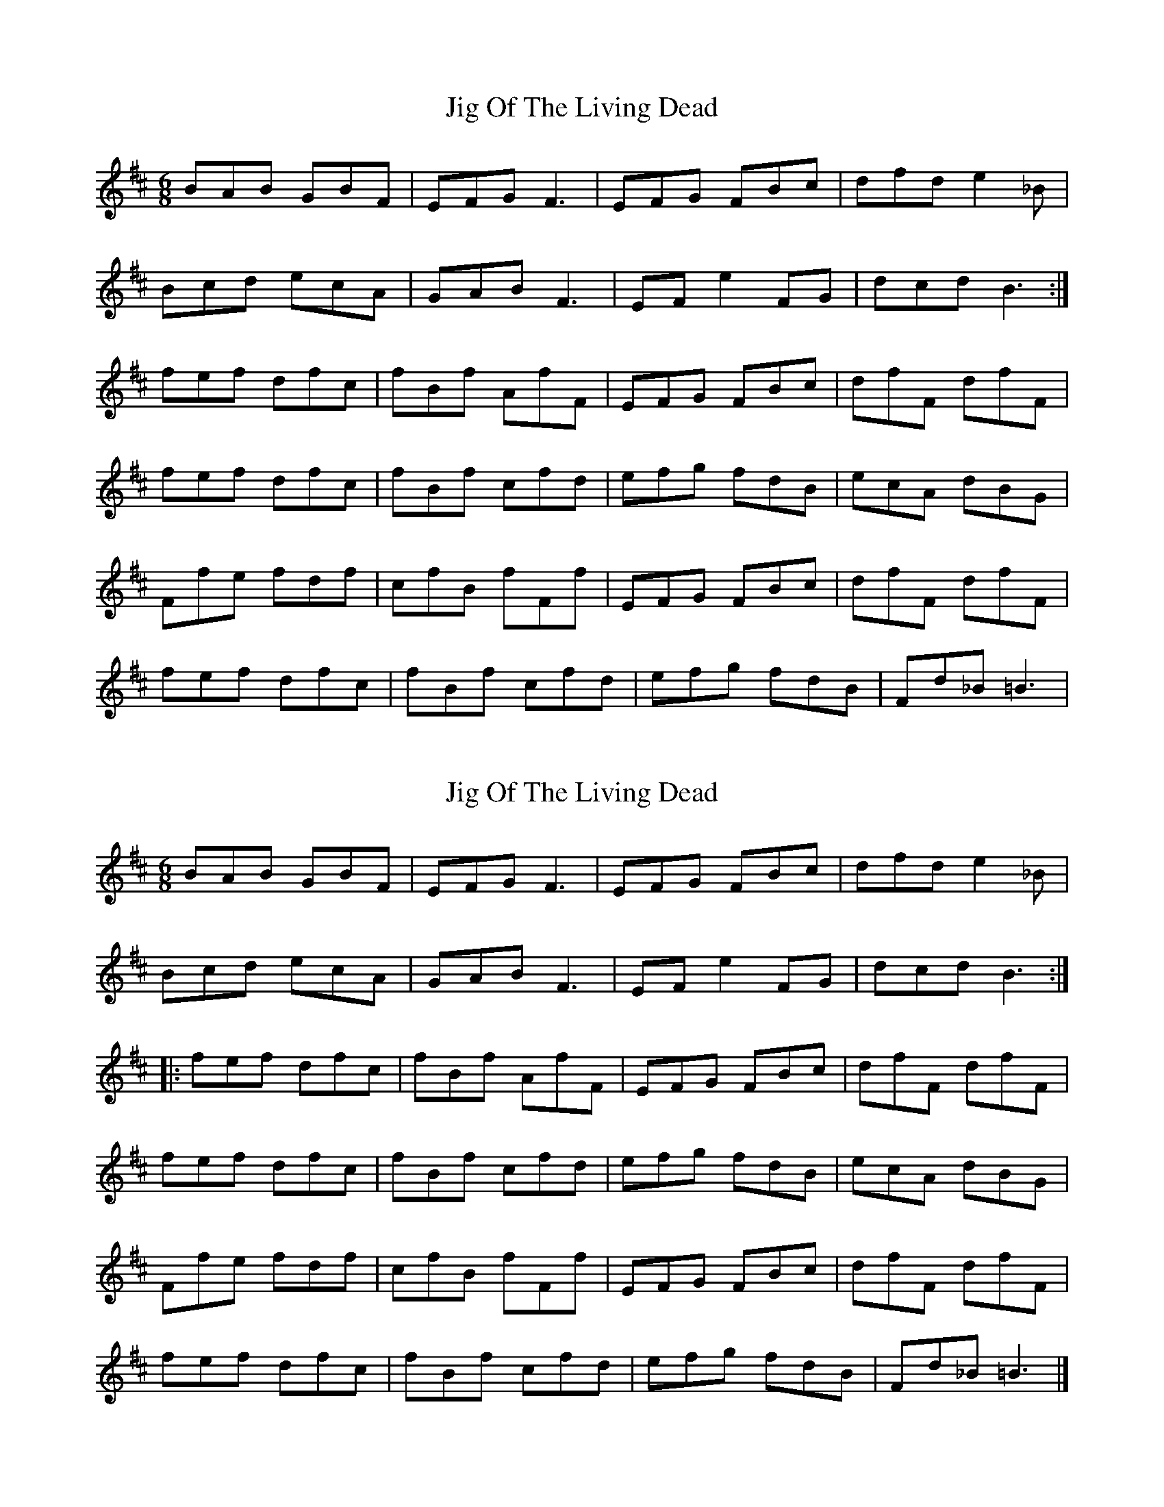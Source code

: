 X: 1
T: Jig Of The Living Dead
Z: lildogturpy
S: https://thesession.org/tunes/7791#setting7791
R: jig
M: 6/8
L: 1/8
K: Bmin
BAB GBF | EFG F3 | EFG FBc | dfd e2_B |
Bcd ecA | GAB F3 | EFe2FG | dcd B3 :|
fef dfc | fBf AfF | EFG FBc | dfF dfF |
fef dfc | fBf cfd | efg fdB | ecA dBG |
Ffe fdf | cfB fFf | EFG FBc | dfF dfF |
fef dfc | fBf cfd | efg fdB | Fd_B =B3 |
X: 2
T: Jig Of The Living Dead
Z: lildogturpy
S: https://thesession.org/tunes/7791#setting19125
R: jig
M: 6/8
L: 1/8
K: Bmin
BAB GBF | EFG F3 | EFG FBc | dfd e2_B |Bcd ecA | GAB F3 | EFe2FG | dcd B3 ::fef dfc | fBf AfF | EFG FBc | dfF dfF |fef dfc | fBf cfd | efg fdB | ecA dBG |Ffe fdf | cfB fFf | EFG FBc | dfF dfF |fef dfc | fBf cfd | efg fdB | Fd_B =B3 |]
